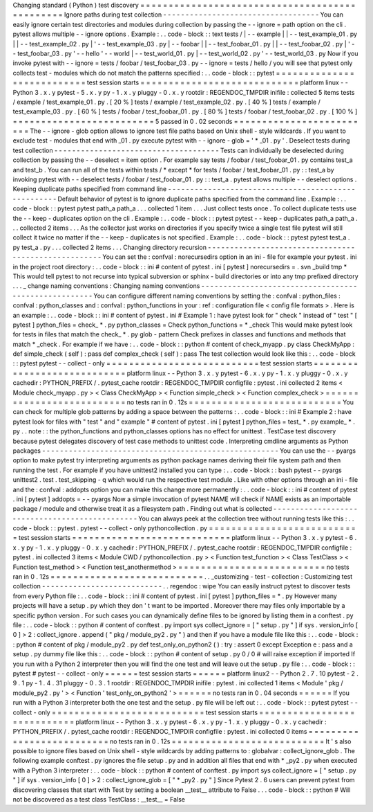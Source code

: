 Changing
standard
(
Python
)
test
discovery
=
=
=
=
=
=
=
=
=
=
=
=
=
=
=
=
=
=
=
=
=
=
=
=
=
=
=
=
=
=
=
=
=
=
=
=
=
=
=
=
=
=
=
=
=
=
=
Ignore
paths
during
test
collection
-
-
-
-
-
-
-
-
-
-
-
-
-
-
-
-
-
-
-
-
-
-
-
-
-
-
-
-
-
-
-
-
-
-
-
You
can
easily
ignore
certain
test
directories
and
modules
during
collection
by
passing
the
-
-
ignore
=
path
option
on
the
cli
.
pytest
allows
multiple
-
-
ignore
options
.
Example
:
.
.
code
-
block
:
:
text
tests
/
|
-
-
example
|
|
-
-
test_example_01
.
py
|
|
-
-
test_example_02
.
py
|
'
-
-
test_example_03
.
py
|
-
-
foobar
|
|
-
-
test_foobar_01
.
py
|
|
-
-
test_foobar_02
.
py
|
'
-
-
test_foobar_03
.
py
'
-
-
hello
'
-
-
world
|
-
-
test_world_01
.
py
|
-
-
test_world_02
.
py
'
-
-
test_world_03
.
py
Now
if
you
invoke
pytest
with
-
-
ignore
=
tests
/
foobar
/
test_foobar_03
.
py
-
-
ignore
=
tests
/
hello
/
you
will
see
that
pytest
only
collects
test
-
modules
which
do
not
match
the
patterns
specified
:
.
.
code
-
block
:
:
pytest
=
=
=
=
=
=
=
=
=
=
=
=
=
=
=
=
=
=
=
=
=
=
=
=
=
=
=
test
session
starts
=
=
=
=
=
=
=
=
=
=
=
=
=
=
=
=
=
=
=
=
=
=
=
=
=
=
=
=
platform
linux
-
-
Python
3
.
x
.
y
pytest
-
5
.
x
.
y
py
-
1
.
x
.
y
pluggy
-
0
.
x
.
y
rootdir
:
REGENDOC_TMPDIR
inifile
:
collected
5
items
tests
/
example
/
test_example_01
.
py
.
[
20
%
]
tests
/
example
/
test_example_02
.
py
.
[
40
%
]
tests
/
example
/
test_example_03
.
py
.
[
60
%
]
tests
/
foobar
/
test_foobar_01
.
py
.
[
80
%
]
tests
/
foobar
/
test_foobar_02
.
py
.
[
100
%
]
=
=
=
=
=
=
=
=
=
=
=
=
=
=
=
=
=
=
=
=
=
=
=
=
=
5
passed
in
0
.
02
seconds
=
=
=
=
=
=
=
=
=
=
=
=
=
=
=
=
=
=
=
=
=
=
=
=
=
The
-
-
ignore
-
glob
option
allows
to
ignore
test
file
paths
based
on
Unix
shell
-
style
wildcards
.
If
you
want
to
exclude
test
-
modules
that
end
with
_01
.
py
execute
pytest
with
-
-
ignore
-
glob
=
'
*
_01
.
py
'
.
Deselect
tests
during
test
collection
-
-
-
-
-
-
-
-
-
-
-
-
-
-
-
-
-
-
-
-
-
-
-
-
-
-
-
-
-
-
-
-
-
-
-
-
-
Tests
can
individually
be
deselected
during
collection
by
passing
the
-
-
deselect
=
item
option
.
For
example
say
tests
/
foobar
/
test_foobar_01
.
py
contains
test_a
and
test_b
.
You
can
run
all
of
the
tests
within
tests
/
*
except
*
for
tests
/
foobar
/
test_foobar_01
.
py
:
:
test_a
by
invoking
pytest
with
-
-
deselect
tests
/
foobar
/
test_foobar_01
.
py
:
:
test_a
.
pytest
allows
multiple
-
-
deselect
options
.
Keeping
duplicate
paths
specified
from
command
line
-
-
-
-
-
-
-
-
-
-
-
-
-
-
-
-
-
-
-
-
-
-
-
-
-
-
-
-
-
-
-
-
-
-
-
-
-
-
-
-
-
-
-
-
-
-
-
-
-
-
-
-
Default
behavior
of
pytest
is
to
ignore
duplicate
paths
specified
from
the
command
line
.
Example
:
.
.
code
-
block
:
:
pytest
pytest
path_a
path_a
.
.
.
collected
1
item
.
.
.
Just
collect
tests
once
.
To
collect
duplicate
tests
use
the
-
-
keep
-
duplicates
option
on
the
cli
.
Example
:
.
.
code
-
block
:
:
pytest
pytest
-
-
keep
-
duplicates
path_a
path_a
.
.
.
collected
2
items
.
.
.
As
the
collector
just
works
on
directories
if
you
specify
twice
a
single
test
file
pytest
will
still
collect
it
twice
no
matter
if
the
-
-
keep
-
duplicates
is
not
specified
.
Example
:
.
.
code
-
block
:
:
pytest
pytest
test_a
.
py
test_a
.
py
.
.
.
collected
2
items
.
.
.
Changing
directory
recursion
-
-
-
-
-
-
-
-
-
-
-
-
-
-
-
-
-
-
-
-
-
-
-
-
-
-
-
-
-
-
-
-
-
-
-
-
-
-
-
-
-
-
-
-
-
-
-
-
-
-
-
-
-
You
can
set
the
:
confval
:
norecursedirs
option
in
an
ini
-
file
for
example
your
pytest
.
ini
in
the
project
root
directory
:
.
.
code
-
block
:
:
ini
#
content
of
pytest
.
ini
[
pytest
]
norecursedirs
=
.
svn
_build
tmp
*
This
would
tell
pytest
to
not
recurse
into
typical
subversion
or
sphinx
-
build
directories
or
into
any
tmp
prefixed
directory
.
.
.
_
change
naming
conventions
:
Changing
naming
conventions
-
-
-
-
-
-
-
-
-
-
-
-
-
-
-
-
-
-
-
-
-
-
-
-
-
-
-
-
-
-
-
-
-
-
-
-
-
-
-
-
-
-
-
-
-
-
-
-
-
-
-
-
-
You
can
configure
different
naming
conventions
by
setting
the
:
confval
:
python_files
:
confval
:
python_classes
and
:
confval
:
python_functions
in
your
:
ref
:
configuration
file
<
config
file
formats
>
.
Here
is
an
example
:
.
.
code
-
block
:
:
ini
#
content
of
pytest
.
ini
#
Example
1
:
have
pytest
look
for
"
check
"
instead
of
"
test
"
[
pytest
]
python_files
=
check_
*
.
py
python_classes
=
Check
python_functions
=
*
_check
This
would
make
pytest
look
for
tests
in
files
that
match
the
check_
*
.
py
glob
-
pattern
Check
prefixes
in
classes
and
functions
and
methods
that
match
*
_check
.
For
example
if
we
have
:
.
.
code
-
block
:
:
python
#
content
of
check_myapp
.
py
class
CheckMyApp
:
def
simple_check
(
self
)
:
pass
def
complex_check
(
self
)
:
pass
The
test
collection
would
look
like
this
:
.
.
code
-
block
:
:
pytest
pytest
-
-
collect
-
only
=
=
=
=
=
=
=
=
=
=
=
=
=
=
=
=
=
=
=
=
=
=
=
=
=
=
=
test
session
starts
=
=
=
=
=
=
=
=
=
=
=
=
=
=
=
=
=
=
=
=
=
=
=
=
=
=
=
=
platform
linux
-
-
Python
3
.
x
.
y
pytest
-
6
.
x
.
y
py
-
1
.
x
.
y
pluggy
-
0
.
x
.
y
cachedir
:
PYTHON_PREFIX
/
.
pytest_cache
rootdir
:
REGENDOC_TMPDIR
configfile
:
pytest
.
ini
collected
2
items
<
Module
check_myapp
.
py
>
<
Class
CheckMyApp
>
<
Function
simple_check
>
<
Function
complex_check
>
=
=
=
=
=
=
=
=
=
=
=
=
=
=
=
=
=
=
=
=
=
=
=
=
=
=
no
tests
ran
in
0
.
12s
=
=
=
=
=
=
=
=
=
=
=
=
=
=
=
=
=
=
=
=
=
=
=
=
=
=
=
You
can
check
for
multiple
glob
patterns
by
adding
a
space
between
the
patterns
:
.
.
code
-
block
:
:
ini
#
Example
2
:
have
pytest
look
for
files
with
"
test
"
and
"
example
"
#
content
of
pytest
.
ini
[
pytest
]
python_files
=
test_
*
.
py
example_
*
.
py
.
.
note
:
:
the
python_functions
and
python_classes
options
has
no
effect
for
unittest
.
TestCase
test
discovery
because
pytest
delegates
discovery
of
test
case
methods
to
unittest
code
.
Interpreting
cmdline
arguments
as
Python
packages
-
-
-
-
-
-
-
-
-
-
-
-
-
-
-
-
-
-
-
-
-
-
-
-
-
-
-
-
-
-
-
-
-
-
-
-
-
-
-
-
-
-
-
-
-
-
-
-
-
-
-
-
-
You
can
use
the
-
-
pyargs
option
to
make
pytest
try
interpreting
arguments
as
python
package
names
deriving
their
file
system
path
and
then
running
the
test
.
For
example
if
you
have
unittest2
installed
you
can
type
:
.
.
code
-
block
:
:
bash
pytest
-
-
pyargs
unittest2
.
test
.
test_skipping
-
q
which
would
run
the
respective
test
module
.
Like
with
other
options
through
an
ini
-
file
and
the
:
confval
:
addopts
option
you
can
make
this
change
more
permanently
:
.
.
code
-
block
:
:
ini
#
content
of
pytest
.
ini
[
pytest
]
addopts
=
-
-
pyargs
Now
a
simple
invocation
of
pytest
NAME
will
check
if
NAME
exists
as
an
importable
package
/
module
and
otherwise
treat
it
as
a
filesystem
path
.
Finding
out
what
is
collected
-
-
-
-
-
-
-
-
-
-
-
-
-
-
-
-
-
-
-
-
-
-
-
-
-
-
-
-
-
-
-
-
-
-
-
-
-
-
-
-
-
-
-
-
-
-
-
You
can
always
peek
at
the
collection
tree
without
running
tests
like
this
:
.
.
code
-
block
:
:
pytest
.
pytest
-
-
collect
-
only
pythoncollection
.
py
=
=
=
=
=
=
=
=
=
=
=
=
=
=
=
=
=
=
=
=
=
=
=
=
=
=
=
test
session
starts
=
=
=
=
=
=
=
=
=
=
=
=
=
=
=
=
=
=
=
=
=
=
=
=
=
=
=
=
platform
linux
-
-
Python
3
.
x
.
y
pytest
-
6
.
x
.
y
py
-
1
.
x
.
y
pluggy
-
0
.
x
.
y
cachedir
:
PYTHON_PREFIX
/
.
pytest_cache
rootdir
:
REGENDOC_TMPDIR
configfile
:
pytest
.
ini
collected
3
items
<
Module
CWD
/
pythoncollection
.
py
>
<
Function
test_function
>
<
Class
TestClass
>
<
Function
test_method
>
<
Function
test_anothermethod
>
=
=
=
=
=
=
=
=
=
=
=
=
=
=
=
=
=
=
=
=
=
=
=
=
=
=
no
tests
ran
in
0
.
12s
=
=
=
=
=
=
=
=
=
=
=
=
=
=
=
=
=
=
=
=
=
=
=
=
=
=
=
.
.
_customizing
-
test
-
collection
:
Customizing
test
collection
-
-
-
-
-
-
-
-
-
-
-
-
-
-
-
-
-
-
-
-
-
-
-
-
-
-
-
.
.
regendoc
:
wipe
You
can
easily
instruct
pytest
to
discover
tests
from
every
Python
file
:
.
.
code
-
block
:
:
ini
#
content
of
pytest
.
ini
[
pytest
]
python_files
=
*
.
py
However
many
projects
will
have
a
setup
.
py
which
they
don
'
t
want
to
be
imported
.
Moreover
there
may
files
only
importable
by
a
specific
python
version
.
For
such
cases
you
can
dynamically
define
files
to
be
ignored
by
listing
them
in
a
conftest
.
py
file
:
.
.
code
-
block
:
:
python
#
content
of
conftest
.
py
import
sys
collect_ignore
=
[
"
setup
.
py
"
]
if
sys
.
version_info
[
0
]
>
2
:
collect_ignore
.
append
(
"
pkg
/
module_py2
.
py
"
)
and
then
if
you
have
a
module
file
like
this
:
.
.
code
-
block
:
:
python
#
content
of
pkg
/
module_py2
.
py
def
test_only_on_python2
(
)
:
try
:
assert
0
except
Exception
e
:
pass
and
a
setup
.
py
dummy
file
like
this
:
.
.
code
-
block
:
:
python
#
content
of
setup
.
py
0
/
0
#
will
raise
exception
if
imported
If
you
run
with
a
Python
2
interpreter
then
you
will
find
the
one
test
and
will
leave
out
the
setup
.
py
file
:
.
.
code
-
block
:
:
pytest
#
pytest
-
-
collect
-
only
=
=
=
=
=
=
test
session
starts
=
=
=
=
=
=
platform
linux2
-
-
Python
2
.
7
.
10
pytest
-
2
.
9
.
1
py
-
1
.
4
.
31
pluggy
-
0
.
3
.
1
rootdir
:
REGENDOC_TMPDIR
inifile
:
pytest
.
ini
collected
1
items
<
Module
'
pkg
/
module_py2
.
py
'
>
<
Function
'
test_only_on_python2
'
>
=
=
=
=
=
=
no
tests
ran
in
0
.
04
seconds
=
=
=
=
=
=
If
you
run
with
a
Python
3
interpreter
both
the
one
test
and
the
setup
.
py
file
will
be
left
out
:
.
.
code
-
block
:
:
pytest
pytest
-
-
collect
-
only
=
=
=
=
=
=
=
=
=
=
=
=
=
=
=
=
=
=
=
=
=
=
=
=
=
=
=
test
session
starts
=
=
=
=
=
=
=
=
=
=
=
=
=
=
=
=
=
=
=
=
=
=
=
=
=
=
=
=
platform
linux
-
-
Python
3
.
x
.
y
pytest
-
6
.
x
.
y
py
-
1
.
x
.
y
pluggy
-
0
.
x
.
y
cachedir
:
PYTHON_PREFIX
/
.
pytest_cache
rootdir
:
REGENDOC_TMPDIR
configfile
:
pytest
.
ini
collected
0
items
=
=
=
=
=
=
=
=
=
=
=
=
=
=
=
=
=
=
=
=
=
=
=
=
=
=
no
tests
ran
in
0
.
12s
=
=
=
=
=
=
=
=
=
=
=
=
=
=
=
=
=
=
=
=
=
=
=
=
=
=
=
It
'
s
also
possible
to
ignore
files
based
on
Unix
shell
-
style
wildcards
by
adding
patterns
to
:
globalvar
:
collect_ignore_glob
.
The
following
example
conftest
.
py
ignores
the
file
setup
.
py
and
in
addition
all
files
that
end
with
*
_py2
.
py
when
executed
with
a
Python
3
interpreter
:
.
.
code
-
block
:
:
python
#
content
of
conftest
.
py
import
sys
collect_ignore
=
[
"
setup
.
py
"
]
if
sys
.
version_info
[
0
]
>
2
:
collect_ignore_glob
=
[
"
*
_py2
.
py
"
]
Since
Pytest
2
.
6
users
can
prevent
pytest
from
discovering
classes
that
start
with
Test
by
setting
a
boolean
__test__
attribute
to
False
.
.
.
code
-
block
:
:
python
#
Will
not
be
discovered
as
a
test
class
TestClass
:
__test__
=
False
